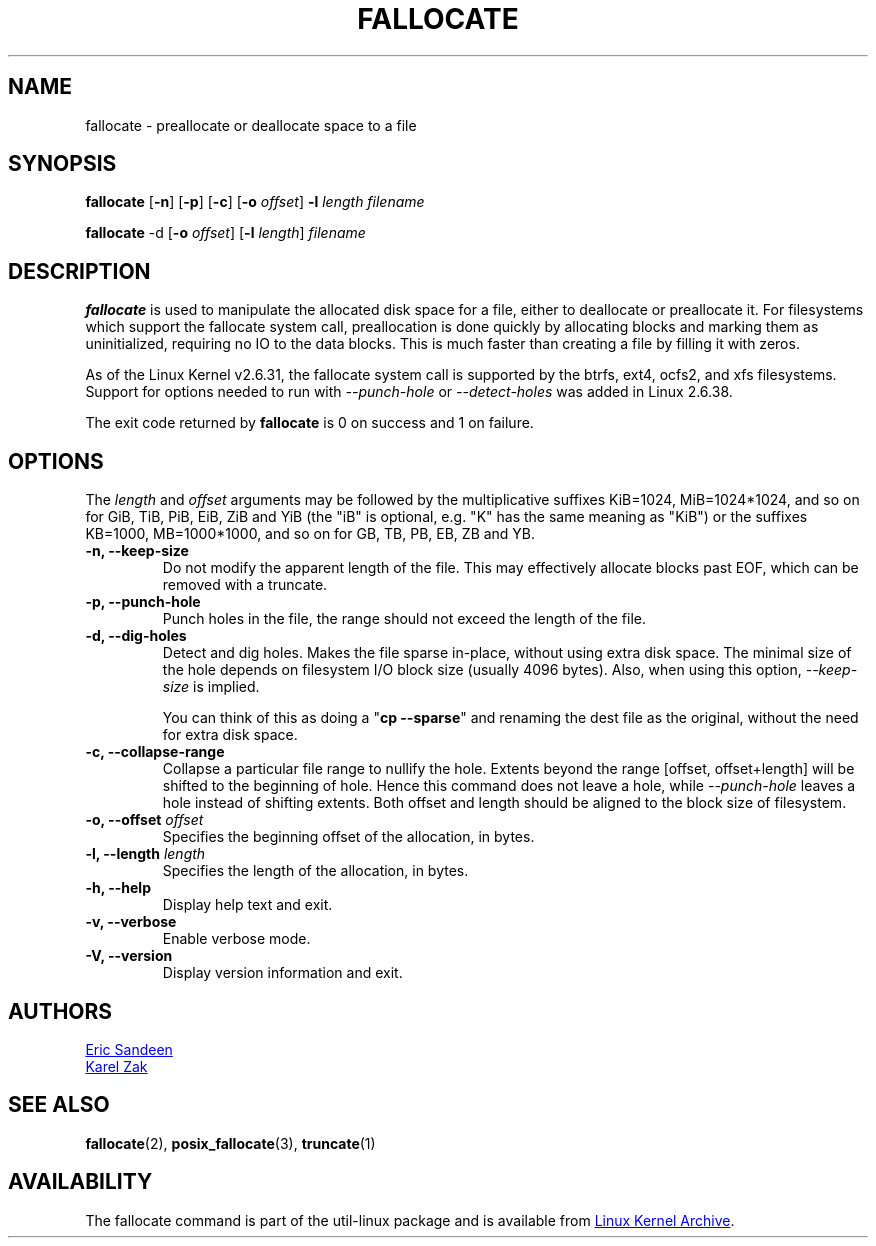 .\" -*- nroff -*-
.TH FALLOCATE 1 "September 2011" "util-linux" "User Commands"
.SH NAME
fallocate \- preallocate or deallocate space to a file
.SH SYNOPSIS
.B fallocate
.RB [ \-n ]
.RB [ \-p ]
.RB [ \-c ]
.RB [ \-o
.IR offset ]
.B \-l
.IR length
.I filename
.PP
.B fallocate
.RB \-d
.RB [ \-o
.IR offset ]
.RB [ \-l
.IR length ]
.I filename
.SH DESCRIPTION
.B fallocate
is used to manipulate the allocated disk space for a file, either to deallocate
or preallocate it. For filesystems which support the fallocate system call,
preallocation is done quickly by allocating blocks and marking them as
uninitialized, requiring no IO to the data blocks. This is much faster than
creating a file by filling it with zeros.
.PP
As of the Linux Kernel v2.6.31, the fallocate system call is supported by the
btrfs, ext4, ocfs2, and xfs filesystems. Support for options needed to run with
\fI\-\-punch-hole\fR or \fI\-\-detect-holes\fR was added in Linux 2.6.38.
.PP
The exit code returned by
.B fallocate
is 0 on success and 1 on failure.
.PP
.SH OPTIONS
The \fIlength\fR and \fIoffset\fR arguments may be followed by the multiplicative
suffixes KiB=1024, MiB=1024*1024, and so on for GiB, TiB, PiB, EiB, ZiB and YiB
(the "iB" is optional, e.g. "K" has the same meaning as "KiB") or the suffixes
KB=1000, MB=1000*1000, and so on for GB, TB, PB, EB, ZB and YB.
.IP "\fB\-n, \-\-keep-size\fP"
Do not modify the apparent length of the file.  This may effectively allocate
blocks past EOF, which can be removed with a truncate.
.IP "\fB\-p, \-\-punch-hole\fP"
Punch holes in the file, the range should not exceed the length of the file.
.IP "\fB\-d, \-\-dig-holes\fP"
Detect and dig holes. Makes the file sparse in-place, without using extra disk
space. The minimal size of the hole depends on filesystem I/O block size
(usually 4096 bytes). Also, when using this option, \fI\-\-keep-size\fP is
implied.
.PP
.IP
You can think of this as doing a "\fBcp --sparse\fP" and
renaming the dest file as the original, without the need for extra disk space.
.IP "\fB\-c, \-\-collapse-range\fP"
Collapse a particular file range to nullify the hole. Extents beyond the range
[offset, offset+length] will be shifted to the beginning of hole. Hence this
command does not leave a hole, while \fI\-\-punch-hole\fP leaves a hole
instead of shifting extents. Both offset and length should be aligned to
the block size of filesystem.
.IP "\fB\-o, \-\-offset\fP \fIoffset\fP
Specifies the beginning offset of the allocation, in bytes.
.IP "\fB\-l, \-\-length\fP \fIlength\fP
Specifies the length of the allocation, in bytes.
.IP "\fB\-h, \-\-help\fP"
Display help text and exit.
.IP "\fB-v, \-\-verbose"
Enable verbose mode.
.IP "\fB-V, \-\-version"
Display version information and exit.
.SH AUTHORS
.UR sandeen@redhat.com
Eric Sandeen
.UE
.br
.UR kzak@redhat.com
Karel Zak
.UE
.SH SEE ALSO
.BR fallocate (2),
.BR posix_fallocate (3),
.BR truncate (1)
.SH AVAILABILITY
The fallocate command is part of the util-linux package and is available from
.UR ftp://\:ftp.kernel.org\:/pub\:/linux\:/utils\:/util-linux/
Linux Kernel Archive
.UE .
